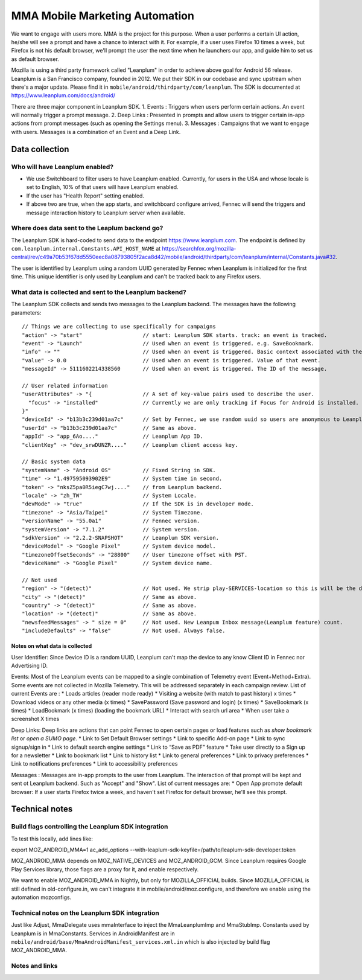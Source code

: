 .. -*- Mode: rst; fill-column: 100; -*-

======================================
 MMA Mobile Marketing Automation
======================================

We want to engage with users more. MMA is the project for this purpose. When a user performs a certain
UI action, he/she will see a prompt and have a chance to  interact with it. For example, if a user uses
Firefox 10 times a week, but Firefox is not his default browser, we'll prompt the user the next time
when he launchers our app, and guide him to set us as default browser.

Mozilla is using a third party framework called "Leanplum" in order to achieve above goal for
Android 56 release. Leanplum is a San Francisco company, founded in 2012. We put their SDK in
our codebase and sync upstream when there's a major update. Please find it in ``mobile/android/thirdparty/com/leanplum``.
The SDK is documented at https://www.leanplum.com/docs/android/

There are three major component in Leanplum SDK.
1. Events : Triggers when users perform certain actions. An event will normally trigger a prompt message.
2. Deep Links : Presented in prompts and allow users to trigger certain in-app actions from prompt messages (such as opening the Settings menu).
3. Messages :  Campaigns that we want to engage with users. Messages is a combination of an Event and a Deep Link.


Data collection
~~~~~~~~~~~~~~~

Who will have Leanplum enabled?
======================================================

* We use Switchboard to filter users to have Leanplum enabled. Currently, for users in the USA
  and whose locale is set to English, 10% of that users will have Leanplum enabled.
* If the user has "Health Report" setting enabled.
* If above two are true, when the app starts, and switchboard configure arrived, Fennec will send the
  triggers and message interaction history to Leanplum server when available.


Where does data sent to the Leaplum backend go?
==============================================

The Leanplum SDK is hard-coded to send data to the endpoint https://www.leanplum.com.  The endpoint is
defined by ``com.leanplum.internal.Constants.API_HOST_NAME`` at
https://searchfox.org/mozilla-central/rev/c49a70b53f67dd5550eec8a08793805f2aca8d42/mobile/android/thirdparty/com/leanplum/internal/Constants.java#32.

The user is identified by Leanplum using a random UUID generated by Fennec when Leanplum is initialized for the first time.
This unique identifier is only used by Leanplum and can't be tracked back to any Firefox users.


What data is collected and sent to the Leanplum backend?
======================================================

The Leanplum SDK collects and sends two messages to the Leanplum backend.  The messages have the
following parameters::

  // Things we are collecting to use specifically for campaigns
  "action" -> "start"                   // start: Leanplum SDK starts. track: an event is tracked.
  "event" -> "Launch"                   // Used when an event is triggered. e.g. SaveBookmark.
  "info" -> ""                          // Used when an event is triggered. Basic context associated with the event.
  "value" -> 0.0                        // Used when an event is triggered. Value of that event.
  "messageId" -> 5111602214338560       // Used when an event is triggered. The ID of the message.

  // User related information
  "userAttributes" -> "{                // A set of key-value pairs used to describe the user.
    "focus" -> "installed"              // Currently we are only tracking if Focus for Android is installed.
  }"
  "deviceId" -> "b13b3c239d01aa7c"      // Set by Fennec, we use random uuid so users are anonymous to Leanplum.
  "userId" -> "b13b3c239d01aa7c"        // Same as above.
  "appId" -> "app_6Ao...."              // Leanplum App ID.
  "clientKey" -> "dev_srwDUNZR...."     // Leanplum client access key.

  // Basic system data
  "systemName" -> "Android OS"          // Fixed String in SDK.
  "time" -> "1.497595093902E9"          // System time in second.
  "token" -> "nksZ5pa0R5iegC7wj...."    // from Leanplum backend.
  "locale" -> "zh_TW"                   // System Locale.
  "devMode" -> "true"                   // If the SDK is in developer mode.
  "timezone" -> "Asia/Taipei"           // System Timezone.
  "versionName" -> "55.0a1"             // Fennec version.
  "systemVersion" -> "7.1.2"            // System version.
  "sdkVersion" -> "2.2.2-SNAPSHOT"      // Leanplum SDK version.
  "deviceModel" -> "Google Pixel"       // System device model.
  "timezoneOffsetSeconds" -> "28800"    // User timezone offset with PST.
  "deviceName" -> "Google Pixel"        // System device name.

  // Not used
  "region" -> "(detect)"                // Not used. We strip play-SERVICES-location so this is will be the default stub value in Leanplum SDK.
  "city" -> "(detect)"                  // Same as above.
  "country" -> "(detect)"               // Same as above.
  "location" -> "(detect)"              // Same as above.
  "newsfeedMessages" -> " size = 0"     // Not used. New Leanpum Inbox message(Leanplum feature) count.
  "includeDefaults" -> "false"          // Not used. Always false.


Notes on what data is collected
-------------------------------

User Identifier:
Since Device ID is a random UUID, Leanplum can't map the device to any know Client ID in Fennec nor Advertising ID.

Events:
Most of the Leanplum events can be mapped to a single combination of Telemetry event (Event+Method+Extra).
Some events are not collected in Mozilla Telemetry. This will be addressed separately in each campaign review.
List of current Events are :
* Loads articles (reader mode ready)
* Visiting a website (with match to past history) x times
* Download videos or any other media (x times)
* SavePassword (Save password and login) (x times)
* SaveBookmark (x times)
* LoadBookmark (x times) (loading the bookmark URL)
* Interact with search url area
* When user take a screenshot  X times

Deep Links:
Deep links are actions that can point Fennec to open certain pages or load features such as `show bookmark list` or
`open a SUMO page`.
* Link to Set Default Browser settings
* Link to specific Add-on page
* Link to sync signup/sign in
* Link to default search engine settings
* Link to “Save as PDF” feature
* Take user directly to a Sign up for a newsletter
* Link to bookmark list
* Link to history list
* Link to general preferences
* Link to privacy preferences
* Link to notifications preferences
* Link to accessibility preferences

Messages :
Messages are in-app prompts to the user from Leanplum. The interaction of that prompt will be kept and sent ot Leanplum backend.
Such as "Accept" and "Show".
List of current messages are:
* Open App promote default browser: If a user starts Firefox twice a week, and haven't set Firefox for default browser, he'll see this prompt.


Technical notes
~~~~~~~~~~~~~~~

Build flags controlling the Leanplum SDK integration
==================================================

To test this locally, add lines like:

export MOZ_ANDROID_MMA=1
ac_add_options --with-leaplum-sdk-keyfile=/path/to/leaplum-sdk-developer.token

MOZ_ANDROID_MMA depends on MOZ_NATIVE_DEVICES and MOZ_ANDROID_GCM.
Since Leanplum requires Google Play Services library, those flags are a proxy for it, and enable respectively.

We want to enable MOZ_ANDROID_MMA in Nightly, but only for
MOZILLA_OFFICIAL builds.  Since MOZILLA_OFFICIAL is still defined in
old-configure.in, we can't integrate it in
mobile/android/moz.configure, and therefore we enable using the
automation mozconfigs.

Technical notes on the Leanplum SDK integration
=============================================

Just like Adjust, MmaDelegate uses mmaInterface to inject the MmaLeanplumImp and MmaStubImp.
Constants used by Leanplum is in MmaConstants. Services in AndroidManifest are in
``mobile/android/base/MmaAndroidManifest_services.xml.in`` which is also injected by build flag
MOZ_ANDROID_MMA.

Notes and links
===============

.. _Leanplum web page: http://leanplum.com/
.. _github repository: https://github.com/Leanplum/Leanplum-Android-SDK
